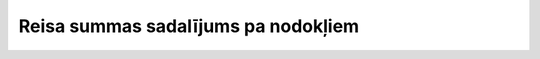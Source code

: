 .. 7679 ========================================Reisa summas sadalījums pa nodokļiem======================================== 
 